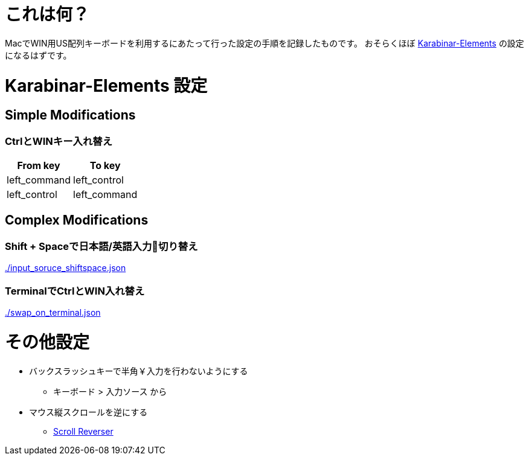 # これは何？

MacでWIN用US配列キーボードを利用するにあたって行った設定の手順を記録したものです。
おそらくほぼ https://github.com/tekezo/Karabiner-Elements/releases[Karabinar-Elements] の設定になるはずです。

# Karabinar-Elements 設定

## Simple Modifications

### CtrlとWINキー入れ替え

[options="header"]
|====
|From key|To key
|left_command|left_control
|left_control|left_command
|====

## Complex Modifications

### Shift + Spaceで日本語/英語入力切り替え

link:./input_soruce_shiftspace.json[]

### TerminalでCtrlとWIN入れ替え

link:./swap_on_terminal.json[]


# その他設定

* バックスラッシュキーで半角￥入力を行わないようにする
** キーボード > 入力ソース から
* マウス縦スクロールを逆にする
** https://pilotmoon.com/scrollreverser/[Scroll Reverser]